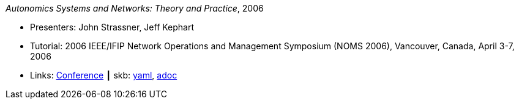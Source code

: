 //
// This file was generated by SKB-Dashboard, task 'lib-yaml2src'
// - on Wednesday November  7 at 08:42:48
// - skb-dashboard: https://www.github.com/vdmeer/skb-dashboard
//

_Autonomics Systems and Networks: Theory and Practice_, 2006

* Presenters: John Strassner, Jeff Kephart
* Tutorial: 2006 IEEE/IFIP Network Operations and Management Symposium (NOMS 2006), Vancouver, Canada, April 3-7, 2006
* Links:
      link:http://noms2006.ieee-noms.org/[Conference]
    ┃ skb:
        https://github.com/vdmeer/skb/tree/master/data/library/talks/tutorial/2000/strassner-2006-noms.yaml[yaml],
        https://github.com/vdmeer/skb/tree/master/data/library/talks/tutorial/2000/strassner-2006-noms.adoc[adoc]


